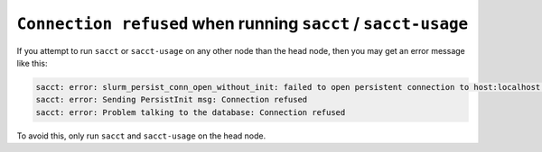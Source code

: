 ``Connection refused`` when running ``sacct`` / ``sacct-usage``
===============================================================

If you attempt to run ``sacct`` or ``sacct-usage`` on any other node
than the head node, then you may get an error message like this:

.. code-block:: console

    sacct: error: slurm_persist_conn_open_without_init: failed to open persistent connection to host:localhost:6819: Connection refused
    sacct: error: Sending PersistInit msg: Connection refused
    sacct: error: Problem talking to the database: Connection refused

To avoid this, only run ``sacct`` and ``sacct-usage`` on the head node.